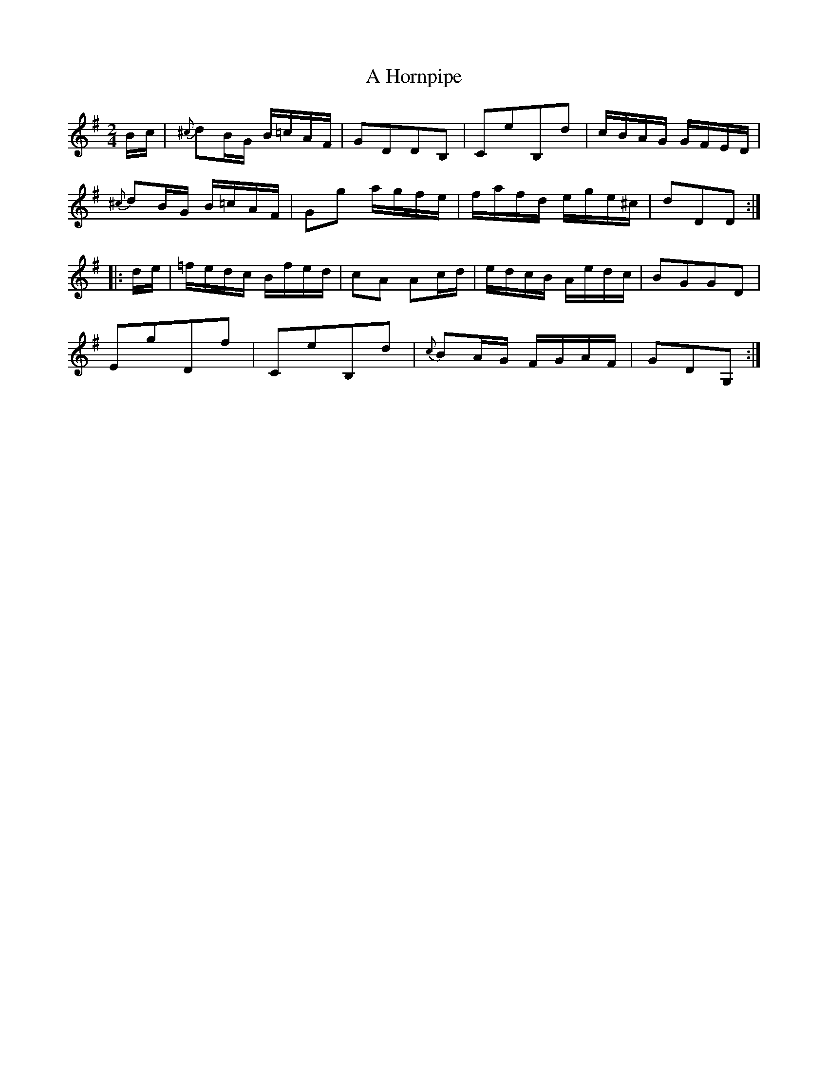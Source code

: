 X:28
T:A Hornpipe
S:Petrie's Collection of Strathspey Reels and Country Dances &c., 1790
Z:Steve Wyrick <sjwyrick'at'gmail'dot'com>, 3/19/04
N:Petrie's First Collection, page 13
L:1/8
M:2/4
R:Hornpipe
K:G
  B/c/|{^c}dB/G/ B/=c/A/F/|GDDB,      | CeB,d             |c/B/A/G/ G/F/E/D/|
       {^c}dB/G/ B/=c/A/F/|Gg a/g/f/e/| f/a/f/d/ e/g/e/^c/| dDD            :|
|:d/e/|=f/e/d/c/ B/f/e/d/ |cA Ac/d/   | e/d/c/B/ A/e/d/c/ |BGGD             |
        EgDf              |CeB,d      |{c}BA/G/  F/G/A/F/ |GDG,            :|
